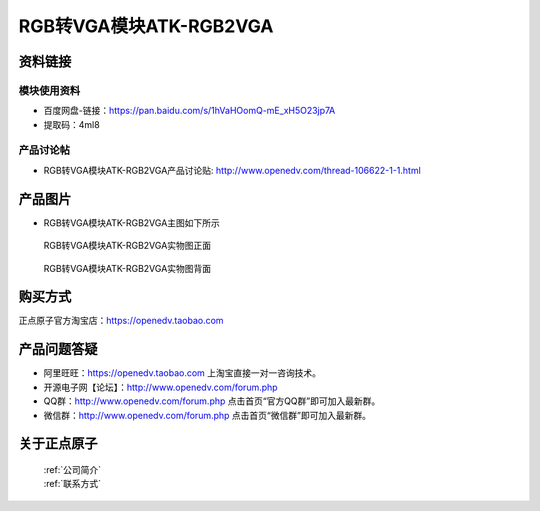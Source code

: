 .. 正点原子产品资料汇总, created by 2020-03-19 正点原子-alientek 

RGB转VGA模块ATK-RGB2VGA
============================================



资料链接
------------

模块使用资料
^^^^^^^^^^

- 百度网盘-链接：https://pan.baidu.com/s/1hVaHOomQ-mE_xH5O23jp7A
- 提取码：4ml8 
  
产品讨论帖
^^^^^^^^^^

- RGB转VGA模块ATK-RGB2VGA产品讨论贴: http://www.openedv.com/thread-106622-1-1.html 


产品图片
--------

- RGB转VGA模块ATK-RGB2VGA主图如下所示

.. _pic_major_RGBVGA:

.. figure:: media/RGBVGA.png


   
  RGB转VGA模块ATK-RGB2VGA实物图正面



.. _pic_major_RGBVGAB:

.. figure:: media/RGBVGAB.png


   
  RGB转VGA模块ATK-RGB2VGA实物图背面


购买方式
-------- 

正点原子官方淘宝店：https://openedv.taobao.com 




产品问题答疑
------------

- 阿里旺旺：https://openedv.taobao.com 上淘宝直接一对一咨询技术。  
- 开源电子网【论坛】：http://www.openedv.com/forum.php 
- QQ群：http://www.openedv.com/forum.php   点击首页“官方QQ群”即可加入最新群。 
- 微信群：http://www.openedv.com/forum.php 点击首页“微信群”即可加入最新群。
  


关于正点原子  
-----------------

 | :ref:`公司简介` 
 | :ref:`联系方式`

